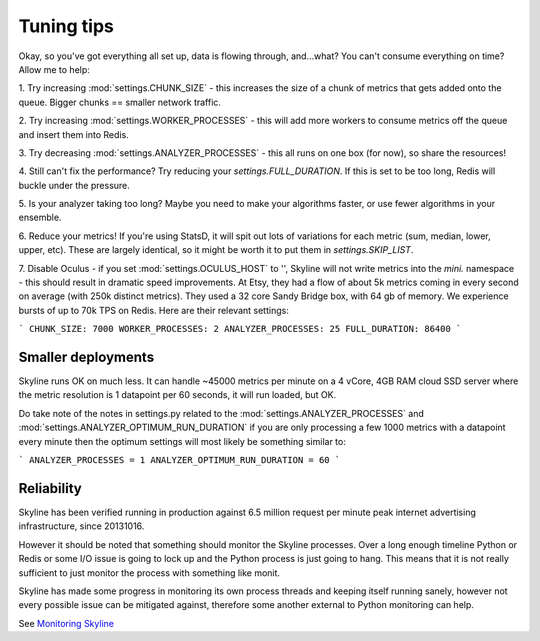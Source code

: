 ===========
Tuning tips
===========

Okay, so you've got everything all set up, data is flowing through, and...what?
You can't consume everything on time? Allow me to help:

1. Try increasing :mod:`settings.CHUNK_SIZE` - this increases the size of a chunk of
metrics that gets added onto the queue. Bigger chunks == smaller network traffic.

2. Try increasing :mod:`settings.WORKER_PROCESSES` - this will add more workers to
consume metrics off the queue and insert them into Redis.

3. Try decreasing :mod:`settings.ANALYZER_PROCESSES` - this all runs on one box (for
now), so share the resources!

4. Still can't fix the performance? Try reducing your `settings.FULL_DURATION`.
If this is set to be too long, Redis will buckle under the pressure.

5. Is your analyzer taking too long? Maybe you need to make your algorithms
faster, or use fewer algorithms in your ensemble.

6. Reduce your metrics! If you're using StatsD, it will spit out lots of
variations for each metric (sum, median, lower, upper, etc). These are largely
identical, so it might be worth it to put them in `settings.SKIP_LIST`.

7. Disable Oculus - if you set :mod:`settings.OCULUS_HOST` to '', Skyline will not
write metrics into the `mini.` namespace - this should result in dramatic speed
improvements.  At Etsy, they had a flow of about 5k metrics coming in every
second on average (with 250k distinct metrics). They used a 32 core Sandy Bridge
box, with 64 gb of memory. We experience bursts of up to 70k TPS on Redis. Here
are their relevant settings:

```
CHUNK_SIZE: 7000
WORKER_PROCESSES: 2
ANALYZER_PROCESSES: 25
FULL_DURATION: 86400
```

Smaller deployments
-------------------

Skyline runs OK on much less.  It can handle ~45000 metrics per minute on a 4
vCore, 4GB RAM cloud SSD server where the metric resolution is 1 datapoint per
60 seconds, it will run loaded, but OK.

Do take note of the notes in settings.py related to the :mod:`settings.ANALYZER_PROCESSES`
and :mod:`settings.ANALYZER_OPTIMUM_RUN_DURATION` if you are only processing a few
1000 metrics with a datapoint every minute then the optimum settings will most
likely be something similar to:

```
ANALYZER_PROCESSES = 1
ANALYZER_OPTIMUM_RUN_DURATION = 60
```

Reliability
-----------

Skyline has been verified running in production against 6.5 million request per
minute peak internet advertising infrastructure, since 20131016.

However it should be noted that something should monitor the Skyline processes.
Over a long enough timeline Python or Redis or some I/O issue is going to lock
up and the Python process is just going to hang.  This means that it is not
really sufficient to just monitor the process with something like monit.

Skyline has made some progress in monitoring its own process threads and keeping
itself running sanely, however not every possible issue can be mitigated against,
therefore some another external to Python monitoring can help.

See `Monitoring Skyline <monitoring-skyline.html>`__
